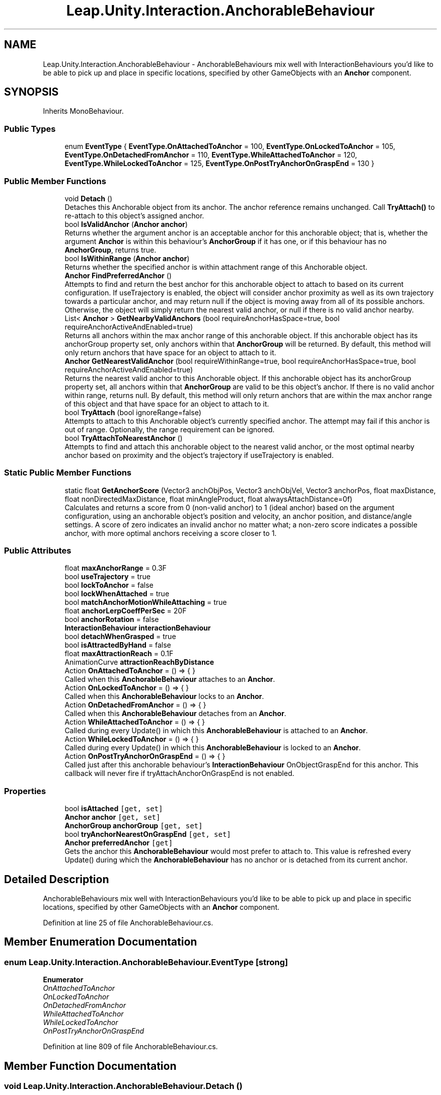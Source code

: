 .TH "Leap.Unity.Interaction.AnchorableBehaviour" 3 "Sat Jul 20 2019" "Version https://github.com/Saurabhbagh/Multi-User-VR-Viewer--10th-July/" "Multi User Vr Viewer" \" -*- nroff -*-
.ad l
.nh
.SH NAME
Leap.Unity.Interaction.AnchorableBehaviour \- AnchorableBehaviours mix well with InteractionBehaviours you'd like to be able to pick up and place in specific locations, specified by other GameObjects with an \fBAnchor\fP component\&.  

.SH SYNOPSIS
.br
.PP
.PP
Inherits MonoBehaviour\&.
.SS "Public Types"

.in +1c
.ti -1c
.RI "enum \fBEventType\fP { \fBEventType\&.OnAttachedToAnchor\fP = 100, \fBEventType\&.OnLockedToAnchor\fP = 105, \fBEventType\&.OnDetachedFromAnchor\fP = 110, \fBEventType\&.WhileAttachedToAnchor\fP = 120, \fBEventType\&.WhileLockedToAnchor\fP = 125, \fBEventType\&.OnPostTryAnchorOnGraspEnd\fP = 130 }"
.br
.in -1c
.SS "Public Member Functions"

.in +1c
.ti -1c
.RI "void \fBDetach\fP ()"
.br
.RI "Detaches this Anchorable object from its anchor\&. The anchor reference remains unchanged\&. Call \fBTryAttach()\fP to re-attach to this object's assigned anchor\&. "
.ti -1c
.RI "bool \fBIsValidAnchor\fP (\fBAnchor\fP \fBanchor\fP)"
.br
.RI "Returns whether the argument anchor is an acceptable anchor for this anchorable object; that is, whether the argument \fBAnchor\fP is within this behaviour's \fBAnchorGroup\fP if it has one, or if this behaviour has no \fBAnchorGroup\fP, returns true\&. "
.ti -1c
.RI "bool \fBIsWithinRange\fP (\fBAnchor\fP \fBanchor\fP)"
.br
.RI "Returns whether the specified anchor is within attachment range of this Anchorable object\&. "
.ti -1c
.RI "\fBAnchor\fP \fBFindPreferredAnchor\fP ()"
.br
.RI "Attempts to find and return the best anchor for this anchorable object to attach to based on its current configuration\&. If useTrajectory is enabled, the object will consider anchor proximity as well as its own trajectory towards a particular anchor, and may return null if the object is moving away from all of its possible anchors\&. Otherwise, the object will simply return the nearest valid anchor, or null if there is no valid anchor nearby\&. "
.ti -1c
.RI "List< \fBAnchor\fP > \fBGetNearbyValidAnchors\fP (bool requireAnchorHasSpace=true, bool requireAnchorActiveAndEnabled=true)"
.br
.RI "Returns all anchors within the max anchor range of this anchorable object\&. If this anchorable object has its anchorGroup property set, only anchors within that \fBAnchorGroup\fP will be returned\&. By default, this method will only return anchors that have space for an object to attach to it\&. "
.ti -1c
.RI "\fBAnchor\fP \fBGetNearestValidAnchor\fP (bool requireWithinRange=true, bool requireAnchorHasSpace=true, bool requireAnchorActiveAndEnabled=true)"
.br
.RI "Returns the nearest valid anchor to this Anchorable object\&. If this anchorable object has its anchorGroup property set, all anchors within that \fBAnchorGroup\fP are valid to be this object's anchor\&. If there is no valid anchor within range, returns null\&. By default, this method will only return anchors that are within the max anchor range of this object and that have space for an object to attach to it\&. "
.ti -1c
.RI "bool \fBTryAttach\fP (bool ignoreRange=false)"
.br
.RI "Attempts to attach to this Anchorable object's currently specified anchor\&. The attempt may fail if this anchor is out of range\&. Optionally, the range requirement can be ignored\&. "
.ti -1c
.RI "bool \fBTryAttachToNearestAnchor\fP ()"
.br
.RI "Attempts to find and attach this anchorable object to the nearest valid anchor, or the most optimal nearby anchor based on proximity and the object's trajectory if useTrajectory is enabled\&. "
.in -1c
.SS "Static Public Member Functions"

.in +1c
.ti -1c
.RI "static float \fBGetAnchorScore\fP (Vector3 anchObjPos, Vector3 anchObjVel, Vector3 anchorPos, float maxDistance, float nonDirectedMaxDistance, float minAngleProduct, float alwaysAttachDistance=0f)"
.br
.RI "Calculates and returns a score from 0 (non-valid anchor) to 1 (ideal anchor) based on the argument configuration, using an anchorable object's position and velocity, an anchor position, and distance/angle settings\&. A score of zero indicates an invalid anchor no matter what; a non-zero score indicates a possible anchor, with more optimal anchors receiving a score closer to 1\&. "
.in -1c
.SS "Public Attributes"

.in +1c
.ti -1c
.RI "float \fBmaxAnchorRange\fP = 0\&.3F"
.br
.ti -1c
.RI "bool \fBuseTrajectory\fP = true"
.br
.ti -1c
.RI "bool \fBlockToAnchor\fP = false"
.br
.ti -1c
.RI "bool \fBlockWhenAttached\fP = true"
.br
.ti -1c
.RI "bool \fBmatchAnchorMotionWhileAttaching\fP = true"
.br
.ti -1c
.RI "float \fBanchorLerpCoeffPerSec\fP = 20F"
.br
.ti -1c
.RI "bool \fBanchorRotation\fP = false"
.br
.ti -1c
.RI "\fBInteractionBehaviour\fP \fBinteractionBehaviour\fP"
.br
.ti -1c
.RI "bool \fBdetachWhenGrasped\fP = true"
.br
.ti -1c
.RI "bool \fBisAttractedByHand\fP = false"
.br
.ti -1c
.RI "float \fBmaxAttractionReach\fP = 0\&.1F"
.br
.ti -1c
.RI "AnimationCurve \fBattractionReachByDistance\fP"
.br
.ti -1c
.RI "Action \fBOnAttachedToAnchor\fP = () => { }"
.br
.RI "Called when this \fBAnchorableBehaviour\fP attaches to an \fBAnchor\fP\&. "
.ti -1c
.RI "Action \fBOnLockedToAnchor\fP = () => { }"
.br
.RI "Called when this \fBAnchorableBehaviour\fP locks to an \fBAnchor\fP\&. "
.ti -1c
.RI "Action \fBOnDetachedFromAnchor\fP = () => { }"
.br
.RI "Called when this \fBAnchorableBehaviour\fP detaches from an \fBAnchor\fP\&. "
.ti -1c
.RI "Action \fBWhileAttachedToAnchor\fP = () => { }"
.br
.RI "Called during every Update() in which this \fBAnchorableBehaviour\fP is attached to an \fBAnchor\fP\&. "
.ti -1c
.RI "Action \fBWhileLockedToAnchor\fP = () => { }"
.br
.RI "Called during every Update() in which this \fBAnchorableBehaviour\fP is locked to an \fBAnchor\fP\&. "
.ti -1c
.RI "Action \fBOnPostTryAnchorOnGraspEnd\fP = () => { }"
.br
.RI "Called just after this anchorable behaviour's \fBInteractionBehaviour\fP OnObjectGraspEnd for this anchor\&. This callback will never fire if tryAttachAnchorOnGraspEnd is not enabled\&. "
.in -1c
.SS "Properties"

.in +1c
.ti -1c
.RI "bool \fBisAttached\fP\fC [get, set]\fP"
.br
.ti -1c
.RI "\fBAnchor\fP \fBanchor\fP\fC [get, set]\fP"
.br
.ti -1c
.RI "\fBAnchorGroup\fP \fBanchorGroup\fP\fC [get, set]\fP"
.br
.ti -1c
.RI "bool \fBtryAnchorNearestOnGraspEnd\fP\fC [get, set]\fP"
.br
.ti -1c
.RI "\fBAnchor\fP \fBpreferredAnchor\fP\fC [get]\fP"
.br
.RI "Gets the anchor this \fBAnchorableBehaviour\fP would most prefer to attach to\&. This value is refreshed every Update() during which the \fBAnchorableBehaviour\fP has no anchor or is detached from its current anchor\&. "
.in -1c
.SH "Detailed Description"
.PP 
AnchorableBehaviours mix well with InteractionBehaviours you'd like to be able to pick up and place in specific locations, specified by other GameObjects with an \fBAnchor\fP component\&. 


.PP
Definition at line 25 of file AnchorableBehaviour\&.cs\&.
.SH "Member Enumeration Documentation"
.PP 
.SS "enum \fBLeap\&.Unity\&.Interaction\&.AnchorableBehaviour\&.EventType\fP\fC [strong]\fP"

.PP
\fBEnumerator\fP
.in +1c
.TP
\fB\fIOnAttachedToAnchor \fP\fP
.TP
\fB\fIOnLockedToAnchor \fP\fP
.TP
\fB\fIOnDetachedFromAnchor \fP\fP
.TP
\fB\fIWhileAttachedToAnchor \fP\fP
.TP
\fB\fIWhileLockedToAnchor \fP\fP
.TP
\fB\fIOnPostTryAnchorOnGraspEnd \fP\fP
.PP
Definition at line 809 of file AnchorableBehaviour\&.cs\&.
.SH "Member Function Documentation"
.PP 
.SS "void Leap\&.Unity\&.Interaction\&.AnchorableBehaviour\&.Detach ()"

.PP
Detaches this Anchorable object from its anchor\&. The anchor reference remains unchanged\&. Call \fBTryAttach()\fP to re-attach to this object's assigned anchor\&. 
.PP
Definition at line 384 of file AnchorableBehaviour\&.cs\&.
.SS "\fBAnchor\fP Leap\&.Unity\&.Interaction\&.AnchorableBehaviour\&.FindPreferredAnchor ()"

.PP
Attempts to find and return the best anchor for this anchorable object to attach to based on its current configuration\&. If useTrajectory is enabled, the object will consider anchor proximity as well as its own trajectory towards a particular anchor, and may return null if the object is moving away from all of its possible anchors\&. Otherwise, the object will simply return the nearest valid anchor, or null if there is no valid anchor nearby\&. This method is called every Update() automatically by anchorable objects, and its result is stored in preferredAnchor\&. Only call this if you need a new calculation\&. 
.PP
Definition at line 420 of file AnchorableBehaviour\&.cs\&.
.SS "static float Leap\&.Unity\&.Interaction\&.AnchorableBehaviour\&.GetAnchorScore (Vector3 anchObjPos, Vector3 anchObjVel, Vector3 anchorPos, float maxDistance, float nonDirectedMaxDistance, float minAngleProduct, float alwaysAttachDistance = \fC0f\fP)\fC [static]\fP"

.PP
Calculates and returns a score from 0 (non-valid anchor) to 1 (ideal anchor) based on the argument configuration, using an anchorable object's position and velocity, an anchor position, and distance/angle settings\&. A score of zero indicates an invalid anchor no matter what; a non-zero score indicates a possible anchor, with more optimal anchors receiving a score closer to 1\&. 
.PP
Definition at line 586 of file AnchorableBehaviour\&.cs\&.
.SS "List<\fBAnchor\fP> Leap\&.Unity\&.Interaction\&.AnchorableBehaviour\&.GetNearbyValidAnchors (bool requireAnchorHasSpace = \fCtrue\fP, bool requireAnchorActiveAndEnabled = \fCtrue\fP)"

.PP
Returns all anchors within the max anchor range of this anchorable object\&. If this anchorable object has its anchorGroup property set, only anchors within that \fBAnchorGroup\fP will be returned\&. By default, this method will only return anchors that have space for an object to attach to it\&. Warning: This method checks squared-distance for all anchors in teh scene if this \fBAnchorableBehaviour\fP has no \fBAnchorGroup\fP\&. 
.PP
Definition at line 458 of file AnchorableBehaviour\&.cs\&.
.SS "\fBAnchor\fP Leap\&.Unity\&.Interaction\&.AnchorableBehaviour\&.GetNearestValidAnchor (bool requireWithinRange = \fCtrue\fP, bool requireAnchorHasSpace = \fCtrue\fP, bool requireAnchorActiveAndEnabled = \fCtrue\fP)"

.PP
Returns the nearest valid anchor to this Anchorable object\&. If this anchorable object has its anchorGroup property set, all anchors within that \fBAnchorGroup\fP are valid to be this object's anchor\&. If there is no valid anchor within range, returns null\&. By default, this method will only return anchors that are within the max anchor range of this object and that have space for an object to attach to it\&. Warning: This method checks squared-distance for all anchors in the scene if this \fBAnchorableBehaviour\fP has no \fBAnchorGroup\fP\&. 
.PP
Definition at line 492 of file AnchorableBehaviour\&.cs\&.
.SS "bool Leap\&.Unity\&.Interaction\&.AnchorableBehaviour\&.IsValidAnchor (\fBAnchor\fP anchor)"

.PP
Returns whether the argument anchor is an acceptable anchor for this anchorable object; that is, whether the argument \fBAnchor\fP is within this behaviour's \fBAnchorGroup\fP if it has one, or if this behaviour has no \fBAnchorGroup\fP, returns true\&. 
.PP
Definition at line 393 of file AnchorableBehaviour\&.cs\&.
.SS "bool Leap\&.Unity\&.Interaction\&.AnchorableBehaviour\&.IsWithinRange (\fBAnchor\fP anchor)"

.PP
Returns whether the specified anchor is within attachment range of this Anchorable object\&. 
.PP
Definition at line 405 of file AnchorableBehaviour\&.cs\&.
.SS "bool Leap\&.Unity\&.Interaction\&.AnchorableBehaviour\&.TryAttach (bool ignoreRange = \fCfalse\fP)"

.PP
Attempts to attach to this Anchorable object's currently specified anchor\&. The attempt may fail if this anchor is out of range\&. Optionally, the range requirement can be ignored\&. 
.PP
Definition at line 540 of file AnchorableBehaviour\&.cs\&.
.SS "bool Leap\&.Unity\&.Interaction\&.AnchorableBehaviour\&.TryAttachToNearestAnchor ()"

.PP
Attempts to find and attach this anchorable object to the nearest valid anchor, or the most optimal nearby anchor based on proximity and the object's trajectory if useTrajectory is enabled\&. 
.PP
Definition at line 555 of file AnchorableBehaviour\&.cs\&.
.SH "Member Data Documentation"
.PP 
.SS "float Leap\&.Unity\&.Interaction\&.AnchorableBehaviour\&.anchorLerpCoeffPerSec = 20F"

.PP
Definition at line 178 of file AnchorableBehaviour\&.cs\&.
.SS "bool Leap\&.Unity\&.Interaction\&.AnchorableBehaviour\&.anchorRotation = false"

.PP
Definition at line 184 of file AnchorableBehaviour\&.cs\&.
.SS "AnimationCurve Leap\&.Unity\&.Interaction\&.AnchorableBehaviour\&.attractionReachByDistance"

.PP
Definition at line 230 of file AnchorableBehaviour\&.cs\&.
.SS "bool Leap\&.Unity\&.Interaction\&.AnchorableBehaviour\&.detachWhenGrasped = true"

.PP
Definition at line 196 of file AnchorableBehaviour\&.cs\&.
.SS "\fBInteractionBehaviour\fP Leap\&.Unity\&.Interaction\&.AnchorableBehaviour\&.interactionBehaviour"

.PP
Definition at line 190 of file AnchorableBehaviour\&.cs\&.
.SS "bool Leap\&.Unity\&.Interaction\&.AnchorableBehaviour\&.isAttractedByHand = false"

.PP
Definition at line 222 of file AnchorableBehaviour\&.cs\&.
.SS "bool Leap\&.Unity\&.Interaction\&.AnchorableBehaviour\&.lockToAnchor = false"

.PP
Definition at line 161 of file AnchorableBehaviour\&.cs\&.
.SS "bool Leap\&.Unity\&.Interaction\&.AnchorableBehaviour\&.lockWhenAttached = true"

.PP
Definition at line 167 of file AnchorableBehaviour\&.cs\&.
.SS "bool Leap\&.Unity\&.Interaction\&.AnchorableBehaviour\&.matchAnchorMotionWhileAttaching = true"

.PP
Definition at line 173 of file AnchorableBehaviour\&.cs\&.
.SS "float Leap\&.Unity\&.Interaction\&.AnchorableBehaviour\&.maxAnchorRange = 0\&.3F"

.PP
Definition at line 127 of file AnchorableBehaviour\&.cs\&.
.SS "float Leap\&.Unity\&.Interaction\&.AnchorableBehaviour\&.maxAttractionReach = 0\&.1F"

.PP
Definition at line 226 of file AnchorableBehaviour\&.cs\&.
.SS "Action Leap\&.Unity\&.Interaction\&.AnchorableBehaviour\&.OnAttachedToAnchor = () => { }"

.PP
Called when this \fBAnchorableBehaviour\fP attaches to an \fBAnchor\fP\&. 
.PP
Definition at line 245 of file AnchorableBehaviour\&.cs\&.
.SS "Action Leap\&.Unity\&.Interaction\&.AnchorableBehaviour\&.OnDetachedFromAnchor = () => { }"

.PP
Called when this \fBAnchorableBehaviour\fP detaches from an \fBAnchor\fP\&. 
.PP
Definition at line 255 of file AnchorableBehaviour\&.cs\&.
.SS "Action Leap\&.Unity\&.Interaction\&.AnchorableBehaviour\&.OnLockedToAnchor = () => { }"

.PP
Called when this \fBAnchorableBehaviour\fP locks to an \fBAnchor\fP\&. 
.PP
Definition at line 250 of file AnchorableBehaviour\&.cs\&.
.SS "Action Leap\&.Unity\&.Interaction\&.AnchorableBehaviour\&.OnPostTryAnchorOnGraspEnd = () => { }"

.PP
Called just after this anchorable behaviour's \fBInteractionBehaviour\fP OnObjectGraspEnd for this anchor\&. This callback will never fire if tryAttachAnchorOnGraspEnd is not enabled\&. If tryAttachAnchorOnGraspEnd is enabled, the anchor will be attached to an anchor only if its preferredAnchor property is non-null; otherwise, the attempt to anchor failed\&. 
.PP
Definition at line 275 of file AnchorableBehaviour\&.cs\&.
.SS "bool Leap\&.Unity\&.Interaction\&.AnchorableBehaviour\&.useTrajectory = true"

.PP
Definition at line 133 of file AnchorableBehaviour\&.cs\&.
.SS "Action Leap\&.Unity\&.Interaction\&.AnchorableBehaviour\&.WhileAttachedToAnchor = () => { }"

.PP
Called during every Update() in which this \fBAnchorableBehaviour\fP is attached to an \fBAnchor\fP\&. 
.PP
Definition at line 260 of file AnchorableBehaviour\&.cs\&.
.SS "Action Leap\&.Unity\&.Interaction\&.AnchorableBehaviour\&.WhileLockedToAnchor = () => { }"

.PP
Called during every Update() in which this \fBAnchorableBehaviour\fP is locked to an \fBAnchor\fP\&. 
.PP
Definition at line 265 of file AnchorableBehaviour\&.cs\&.
.SH "Property Documentation"
.PP 
.SS "\fBAnchor\fP Leap\&.Unity\&.Interaction\&.AnchorableBehaviour\&.anchor\fC [get]\fP, \fC [set]\fP"

.PP
Definition at line 73 of file AnchorableBehaviour\&.cs\&.
.SS "\fBAnchorGroup\fP Leap\&.Unity\&.Interaction\&.AnchorableBehaviour\&.anchorGroup\fC [get]\fP, \fC [set]\fP"

.PP
Definition at line 109 of file AnchorableBehaviour\&.cs\&.
.SS "bool Leap\&.Unity\&.Interaction\&.AnchorableBehaviour\&.isAttached\fC [get]\fP, \fC [set]\fP"

.PP
Definition at line 31 of file AnchorableBehaviour\&.cs\&.
.SS "\fBAnchor\fP Leap\&.Unity\&.Interaction\&.AnchorableBehaviour\&.preferredAnchor\fC [get]\fP"

.PP
Gets the anchor this \fBAnchorableBehaviour\fP would most prefer to attach to\&. This value is refreshed every Update() during which the \fBAnchorableBehaviour\fP has no anchor or is detached from its current anchor\&. 
.PP
Definition at line 238 of file AnchorableBehaviour\&.cs\&.
.SS "bool Leap\&.Unity\&.Interaction\&.AnchorableBehaviour\&.tryAnchorNearestOnGraspEnd\fC [get]\fP, \fC [set]\fP"

.PP
Definition at line 204 of file AnchorableBehaviour\&.cs\&.

.SH "Author"
.PP 
Generated automatically by Doxygen for Multi User Vr Viewer from the source code\&.
